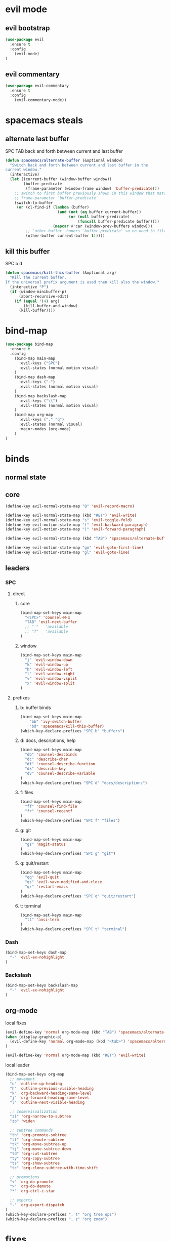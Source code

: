 #+STARTUP: overview
#+STARTUP: indent

* evil mode
** evil bootstrap
#+BEGIN_SRC emacs-lisp
(use-package evil
  :ensure t
  :config
    (evil-mode)
)
#+END_SRC

** evil commentary
#+BEGIN_SRC emacs-lisp
(use-package evil-commentary
  :ensure t
  :config
    (evil-commentary-mode))
#+END_SRC

* spacemacs steals
** alternate last buffer
SPC TAB
back and forth between current and last buffer

#+BEGIN_SRC emacs-lisp
(defun spacemacs/alternate-buffer (&optional window)
  "Switch back and forth between current and last buffer in the
current window."
  (interactive)
  (let ((current-buffer (window-buffer window))
        (buffer-predicate
         (frame-parameter (window-frame window) 'buffer-predicate)))
    ;; switch to first buffer previously shown in this window that matches
    ;; frame-parameter `buffer-predicate'
    (switch-to-buffer
     (or (cl-find-if (lambda (buffer)
                       (and (not (eq buffer current-buffer))
                            (or (null buffer-predicate)
                                (funcall buffer-predicate buffer))))
                     (mapcar #'car (window-prev-buffers window)))
         ;; `other-buffer' honors `buffer-predicate' so no need to filter
         (other-buffer current-buffer t)))))
#+END_SRC

** kill this buffer
SPC b d
#+BEGIN_SRC emacs-lisp
(defun spacemacs/kill-this-buffer (&optional arg)
  "Kill the current buffer.
If the universal prefix argument is used then kill also the window."
  (interactive "P")
  (if (window-minibuffer-p)
      (abort-recursive-edit)
    (if (equal '(4) arg)
        (kill-buffer-and-window)
      (kill-buffer))))
#+END_SRC

* bind-map
#+BEGIN_SRC emacs-lisp
(use-package bind-map
  :ensure t
  :config
    (bind-map main-map
      :evil-keys ("SPC")
      :evil-states (normal motion visual)
    )
    (bind-map dash-map
      :evil-keys ("-")
      :evil-states (normal motion visual)
    )
    (bind-map backslash-map
      :evil-keys ("\\")
      :evil-states (normal motion visual)
    )
    (bind-map org-map
      :evil-keys ("," "q")
      :evil-states (normal visual)
      :major-modes (org-mode)
    )
)
#+END_SRC

* binds
** normal state
** core
#+BEGIN_SRC emacs-lisp
(define-key evil-normal-state-map "Q" 'evil-record-macro)

(define-key evil-normal-state-map (kbd "RET") 'evil-write)
(define-key evil-normal-state-map "s" 'evil-toggle-fold)
(define-key evil-motion-state-map "(" 'evil-backward-paragraph)
(define-key evil-motion-state-map ")" 'evil-forward-paragraph)

(define-key evil-normal-state-map (kbd "TAB") 'spacemacs/alternate-buffer)

(define-key evil-motion-state-map "go" 'evil-goto-first-line)
(define-key evil-motion-state-map "gl" 'evil-goto-line)
#+END_SRC

** leaders
*** SPC
**** direct
***** core
#+BEGIN_SRC emacs-lisp
(bind-map-set-keys main-map
  "<SPC>" 'counsel-M-x
  "TAB" 'evil-next-buffer
  ;; "-"   'available
  ;; "?"   'available
)
#+END_SRC

***** window 
#+BEGIN_SRC emacs-lisp
(bind-map-set-keys main-map
  "j" 'evil-window-down
  "k" 'evil-window-up
  "h" 'evil-window-left
  "l" 'evil-window-right
  "v" 'evil-window-vsplit
  "x" 'evil-window-split
)
#+END_SRC

**** prefixes
***** b: buffer binds
#+BEGIN_SRC emacs-lisp
(bind-map-set-keys main-map
    "bb" 'ivy-switch-buffer
    "bd" 'spacemacs/kill-this-buffer)
(which-key-declare-prefixes "SPC b" "buffers")
#+END_SRC

***** d: docs, descriptions, help
#+BEGIN_SRC emacs-lisp
  (bind-map-set-keys main-map
    "db" 'counsel-descbinds
    "dc" 'describe-char
    "df" 'counsel-describe-function
    "dk" 'describe-key
    "dv" 'counsel-describe-variable
  )
  (which-key-declare-prefixes "SPC d" "docs/descriptions")
#+END_SRC

***** f: files
#+BEGIN_SRC emacs-lisp
(bind-map-set-keys main-map
  "ff" 'counsel-find-file
  "fr" 'counsel-recentf
)
(which-key-declare-prefixes "SPC f" "files")
#+END_SRC

***** g: git
#+BEGIN_SRC emacs-lisp
(bind-map-set-keys main-map
  "gs" 'magit-status
)
(which-key-declare-prefixes "SPC g" "git")
#+END_SRC

***** q: quit/restart
#+BEGIN_SRC emacs-lisp
(bind-map-set-keys main-map
  "qq" 'evil-quit
  "qs" 'evil-save-modified-and-close
  "qr" 'restart-emacs
)
(which-key-declare-prefixes "SPC q" "quit/restart")
#+END_SRC

***** t: terminal
#+BEGIN_SRC emacs-lisp
(bind-map-set-keys main-map
  "tt" 'ansi-term
)
(which-key-declare-prefixes "SPC t" "terminal")
#+END_SRC

*** Dash
#+BEGIN_SRC emacs-lisp
(bind-map-set-keys dash-map
  "-" 'evil-ex-nohighlight
)
#+END_SRC
*** Backslash
#+BEGIN_SRC emacs-lisp
(bind-map-set-keys backslash-map
  "-" 'evil-ex-nohighlight
)
#+END_SRC
** org-mode
**** local fixes
#+BEGIN_SRC emacs-lisp
(evil-define-key 'normal org-mode-map (kbd "TAB") 'spacemacs/alternate-buffer)
(when (display-graphic-p)
  (evil-define-key 'normal org-mode-map (kbd "<tab>") 'spacemacs/alternate-buffer)
)

(evil-define-key 'normal org-mode-map (kbd "RET") 'evil-write)
  #+END_SRC

**** local leader
#+BEGIN_SRC emacs-lisp
(bind-map-set-keys org-map
  ;; movement
  "u" 'outline-up-heading
  "h" 'outline-previous-visible-heading
  "k" 'org-backward-heading-same-level
  "j" 'org-forward-heading-same-level
  "l" 'outline-next-visible-heading

  ;; zoom/visualization
  "zi" 'org-narrow-to-subtree
  "zo" 'widen

  ;; subtree commands
  "th" 'org-promote-subtree
  "tl" 'org-demote-subtree
  "tk" 'org-move-subtree-up
  "tj" 'org-move-subtree-down
  "td" 'org-cut-subtree
  "ty" 'org-copy-subtree
  "ts" 'org-show-subtree
  "tc" 'org-clone-subtree-with-time-shift
  
  ;; promotions
  "<" 'org-do-promote
  ">" 'org-do-demote
  "*" 'org-ctrl-c-star

  ;; exports
  "-" 'org-export-dispatch
)
(which-key-declare-prefixes ", t" "org tree ops")
(which-key-declare-prefixes ", z" "org zoom")
#+END_SRC

* fixes
** move custom data out of init.el
- more info [[http://irreal.org/blog/?p=3765][here]]
- and [[http://emacsblog.org/2008/12/06/quick-tip-detaching-the-custom-file/][here (M-x all-things-emacs)]]
  #+BEGIN_SRC emacs-lisp
(setq custom-file "~/.emacs.d/emacs-customizations.el")
(load custom-file 'noerror)
  #+END_SRC
** Yasnippet hijacks TAB key in term mode
#+BEGIN_SRC emacs-lisp
(add-hook 'term-mode-hook 'my-term-mode-hook)
(defun my-term-mode-hook ()
  (yas-minor-mode -1))
#+END_SRC

** make zsh with bindkey -v and ansi-term be friendly to each other [[https://github.com/syl20bnr/spacemacs/issues/7140][syl20bnr/spacemacs#7140]]
*** TheBB's solution
- shamelessly lifted from github.com/TheBB's config
- not working though.
#+BEGIN_SRC emacs-lisp
  ;(evil-set-initial-state 'term-mode 'emacs)
  ;(evil-set-initial-state 'calculator-mode 'emacs)
  ;(evil-define-key 'emacs term-raw-map (kbd "C-c") 'term-send-raw)
  ;(push 'term-mode evil-escape-excluded-major-modes)
#+END_SRC

*** from SO question: [[http://emacs.stackexchange.com/questions/21605/term-raw-map-and-local-unset-key-need-to-pass-m-left-right-up-down-to-shell][question]]
#+BEGIN_SRC emacs-lisp
(defun my-term-hook ()
  (define-key term-raw-map (kbd "<escape>")
    (lambda () (interactive) (term-send-raw-string "\e[")))
)
(add-hook 'term-mode-hook 'my-term-hook)
#+END_SRC

* appearance
** Interface tweaks
#+BEGIN_SRC emacs-lisp
(setq inhibit-startup-message t)

(tool-bar-mode -1)
(menu-bar-mode -1)

(when (display-graphic-p)
  ;; emacs without X does not have scrollbars
  (scroll-bar-mode -1)

  ;; osx does not lose screen real state with menu bar mode on
  (when (eq system-type 'darwin)
    (menu-bar-mode 1)
  )
)


(fset 'yes-or-no-p 'y-or-n-p)
#+END_SRC

** Font configuration
*** Monoisome
- get it at [[https://github.com/larsenwork/monoid][larsenwork/monoid]]
  #+BEGIN_SRC emacs-lisp
  (add-to-list 'default-frame-alist
               '(font . "Monoisome-14"))
  #+END_SRC

** Themes
*** spacemacs
  #+BEGIN_SRC emacs-lisp
    (use-package spacemacs-theme 
      :ensure t)
    (load-theme 'spacemacs-dark t)
  #+END_SRC

*** gruvbox
  #+BEGIN_SRC emacs-lisp
    ;; (use-package gruvbox-theme
    ;;    :ensure t
    ;;    :config
    ;;    (load-theme 'gruvbox t))
  #+END_SRC

*** leuven
#+BEGIN_SRC emacs-lisp
;(load-theme 'leuven t)
#+END_SRC

** Modeline
*** spaceline (activated on OSx)
**** bootstrap
#+BEGIN_SRC emacs-lisp
(when (eq system-type 'darwin)
  (use-package spaceline
    :ensure t)
  (require 'spaceline-config)
  (spaceline-spacemacs-theme)
)
#+END_SRC

**** customization
#+BEGIN_SRC emacs-lisp
;; determine operating system.
(when (eq system-type 'darwin)
  (progn
    (setq powerline-default-separator 'alternate)
    (spaceline-compile)
  )
)
#+END_SRC
- determine separators. more options [[https://github.com/milkypostman/powerline/blob/master/powerline-separators.el#L9-L11][here]].
***** determine operating system hack (if darwin) found [[http://stackoverflow.com/a/1817318/4921402][here.]]
- system-type is a variable defined in `C source code'.
- Special values:
  - `gnu'         compiled for a GNU Hurd system.
  - `gnu/linux'   compiled for a GNU/Linux system.
  - `darwin'      compiled for Darwin (GNU-Darwin, Mac OS X, ...).
  - `ms-dos'      compiled as an MS-DOS application.
  - `windows-nt'  compiled as a native W32 application.
  - `cygwin'      compiled using the Cygwin library.
- Anything else indicates some sort of Unix system.

*** smartmodeline (activated on GNU/Linux)
#+BEGIN_SRC emacs-lisp
  (when (eq system-type 'gnu/linux)
    (use-package smart-mode-line
      :ensure t
      :config
        (setq sml/theme 'respectful)
        (setq sml/no-confirm-load-theme t)
        (sml/setup)
    )
  )
#+END_SRC

* magit
#+BEGIN_SRC emacs-lisp
(use-package magit
  :ensure t
  :config
    (setq magit-display-buffer-function #'magit-display-buffer-fullframe-status-v1)
)
(use-package evil-magit
  :ensure t
)
#+END_SRC

* utils
** Try
#+BEGIN_SRC emacs-lisp
(use-package try
  :ensure t
)
#+END_SRC

** restart-emacs
#+BEGIN_SRC emacs-lisp
(use-package restart-emacs
  :ensure t
)
#+END_SRC

** Which key
  Brings up some help
  #+BEGIN_SRC emacs-lisp
  (use-package which-key
	:ensure t 
	:config
	(which-key-mode))
  #+END_SRC

* org mode
** Org bullets
  #+BEGIN_SRC emacs-lisp
  (use-package org-bullets
  :ensure t
  :config
    (when (display-graphic-p)
     (add-hook 'org-mode-hook (lambda () (org-bullets-mode 1)))
    )
    (setq org-ellipsis "…")
    ;Other interesting characters are ▼, ↴, ⬎, ⤷,…, and ⋱.
    ;(setq org-ellipsis "⤵")
  )
  #+END_SRC

** Reveal.js
  #+BEGIN_SRC emacs-lisp
    (use-package ox-reveal
      :ensure t
    )

    (setq org-reveal-root "http://cdn.jsdelivr.net/reveal.js/3.0.0/")
    (setq org-reveal-mathjax t)

    (use-package htmlize
      :ensure t
    )
  #+END_SRC

  #+RESULTS:
  : t
  
* avy
  See https://github.com/abo-abo/avy for more info
  navigate by searching for a letter on the screen and jumping to it
  #+BEGIN_SRC emacs-lisp
  (use-package avy
    :ensure t
  )
  #+END_SRC
  
* ivy
ivy is a helm lightweight replacement
#+BEGIN_SRC emacs-lisp
    (use-package ivy
      :ensure t
      :config

      (ivy-mode 1)
      (setq ivy-use-virtual-buffers t)
      (setq ivy-count-format "(%d/%d) ")

      (define-key ivy-minibuffer-map (kbd "<escape>") 'minibuffer-keyboard-quit))

    (use-package counsel
      :ensure t
    )
#+END_SRC

* syntax highlights
** markdown
#+BEGIN_SRC emacs-lisp
(use-package markdown-mode
      :ensure t
      :commands (markdown-mode gfm-mode)
      :mode (("README\\.md\\'" . gfm-mode)
             ("\\.md\\'" . markdown-mode)
             ("\\.markdown\\'" . markdown-mode))
      :init (setq markdown-command "multimarkdown"))
#+END_SRC

* disabled
** Flycheck
  #+BEGIN_SRC emacs-lisp
    ;; (use-package flycheck
    ;;   :ensure t
    ;;   :init
    ;;   (global-flycheck-mode t))
  #+END_SRC

** Autocomplete
  #+BEGIN_SRC emacs-lisp
    ;; (use-package auto-complete
    ;; :ensure t
    ;; :init
    ;; (progn
    ;;   (ac-config-default)
    ;;   (global-auto-complete-mode t)
    ;;   ))
  #+END_SRC

** Yasnippet
  #+BEGIN_SRC emacs-lisp
    ;; (use-package yasnippet
    ;;   :ensure t
    ;;   :init
    ;;     (yas-global-mode 1))
  #+END_SRC

